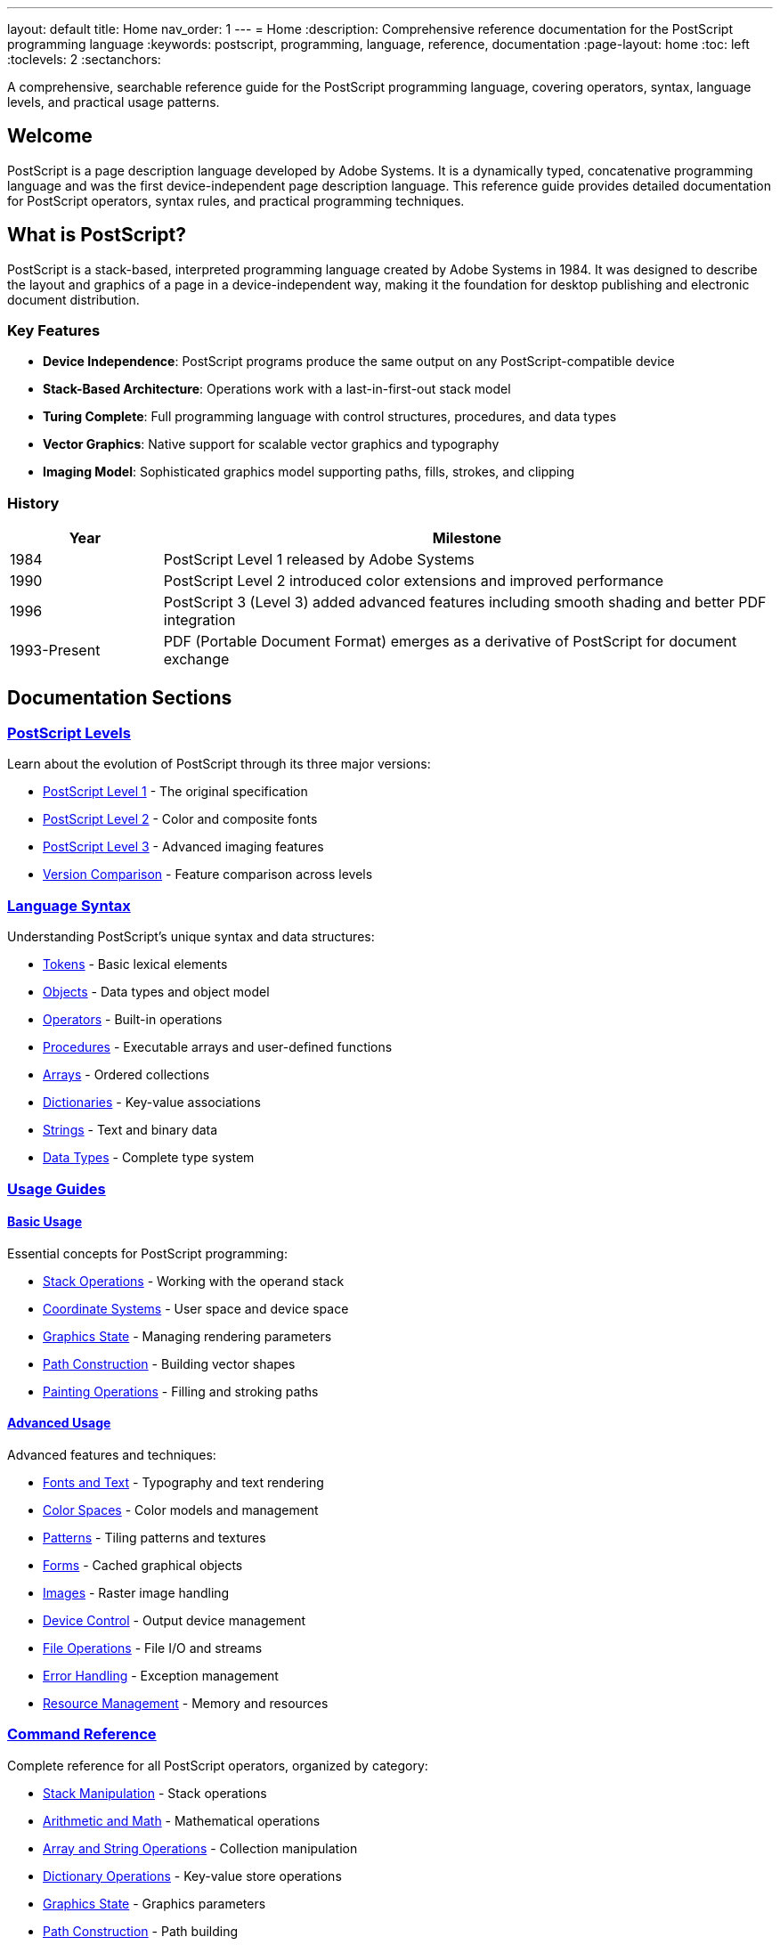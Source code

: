 ---
layout: default
title: Home
nav_order: 1
---
= Home
:description: Comprehensive reference documentation for the PostScript programming language
:keywords: postscript, programming, language, reference, documentation
:page-layout: home
:toc: left
:toclevels: 2
:sectanchors:

[.lead]
A comprehensive, searchable reference guide for the PostScript programming language, covering operators, syntax, language levels, and practical usage patterns.

== Welcome

PostScript is a page description language developed by Adobe Systems. It is a dynamically typed, concatenative programming language and was the first device-independent page description language. This reference guide provides detailed documentation for PostScript operators, syntax rules, and practical programming techniques.

== What is PostScript?

PostScript is a stack-based, interpreted programming language created by Adobe Systems in 1984. It was designed to describe the layout and graphics of a page in a device-independent way, making it the foundation for desktop publishing and electronic document distribution.

=== Key Features

* **Device Independence**: PostScript programs produce the same output on any PostScript-compatible device
* **Stack-Based Architecture**: Operations work with a last-in-first-out stack model
* **Turing Complete**: Full programming language with control structures, procedures, and data types
* **Vector Graphics**: Native support for scalable vector graphics and typography
* **Imaging Model**: Sophisticated graphics model supporting paths, fills, strokes, and clipping

=== History

[cols="1,4"]
|===
|Year |Milestone

|1984
|PostScript Level 1 released by Adobe Systems

|1990
|PostScript Level 2 introduced color extensions and improved performance

|1996
|PostScript 3 (Level 3) added advanced features including smooth shading and better PDF integration

|1993-Present
|PDF (Portable Document Format) emerges as a derivative of PostScript for document exchange
|===

== Documentation Sections

=== link:/docs/levels/[PostScript Levels]

Learn about the evolution of PostScript through its three major versions:

* link:/docs/levels/level-1/[PostScript Level 1] - The original specification
* link:/docs/levels/level-2/[PostScript Level 2] - Color and composite fonts
* link:/docs/levels/level-3/[PostScript Level 3] - Advanced imaging features
* link:/docs/levels/comparison/[Version Comparison] - Feature comparison across levels

=== link:/docs/syntax/[Language Syntax]

Understanding PostScript's unique syntax and data structures:

* link:/docs/syntax/tokens/[Tokens] - Basic lexical elements
* link:/docs/syntax/objects/[Objects] - Data types and object model
* link:/docs/syntax/operators/[Operators] - Built-in operations
* link:/docs/syntax/procedures/[Procedures] - Executable arrays and user-defined functions
* link:/docs/syntax/arrays/[Arrays] - Ordered collections
* link:/docs/syntax/dictionaries/[Dictionaries] - Key-value associations
* link:/docs/syntax/strings/[Strings] - Text and binary data
* link:/docs/syntax/data-types/[Data Types] - Complete type system

=== link:/docs/usage/[Usage Guides]

==== link:/docs/usage/basic/[Basic Usage]

Essential concepts for PostScript programming:

* link:/docs/usage/basic/stack-operations/[Stack Operations] - Working with the operand stack
* link:/docs/usage/basic/coordinate-systems/[Coordinate Systems] - User space and device space
* link:/docs/usage/basic/graphics-state/[Graphics State] - Managing rendering parameters
* link:/docs/usage/basic/path-construction/[Path Construction] - Building vector shapes
* link:/docs/usage/basic/painting/[Painting Operations] - Filling and stroking paths

==== link:/docs/usage/advanced/[Advanced Usage]

Advanced features and techniques:

* link:/docs/usage/advanced/fonts-text/[Fonts and Text] - Typography and text rendering
* link:/docs/usage/advanced/color-spaces/[Color Spaces] - Color models and management
* link:/docs/usage/advanced/patterns/[Patterns] - Tiling patterns and textures
* link:/docs/usage/advanced/forms/[Forms] - Cached graphical objects
* link:/docs/usage/advanced/images/[Images] - Raster image handling
* link:/docs/usage/advanced/device-control/[Device Control] - Output device management
* link:/docs/usage/advanced/file-operations/[File Operations] - File I/O and streams
* link:/docs/usage/advanced/error-handling/[Error Handling] - Exception management
* link:/docs/usage/advanced/resource-management/[Resource Management] - Memory and resources

=== link:/docs/commands/[Command Reference]

Complete reference for all PostScript operators, organized by category:

* link:/docs/commands/references/[Stack Manipulation] - Stack operations
* link:/docs/commands/references/[Arithmetic and Math] - Mathematical operations
* link:/docs/commands/references/[Array and String Operations] - Collection manipulation
* link:/docs/commands/references/[Dictionary Operations] - Key-value store operations
* link:/docs/commands/references/[Graphics State] - Graphics parameters
* link:/docs/commands/references/[Path Construction] - Path building
* link:/docs/commands/references/[Painting] - Rendering operations
* link:/docs/commands/references/[Coordinate Transformations] - CTM operations
* link:/docs/commands/references/[Font and Text] - Typography operators
* link:/docs/commands/references/[Color] - Color operations
* link:/docs/commands/references/[Image] - Image rendering
* link:/docs/commands/references/[Device and Output] - Device control
* link:/docs/commands/references/[File and I/O] - File operations
* link:/docs/commands/references/[Control Flow] - Program flow control
* link:/docs/commands/references/[Resource Management] - VM and resources
* link:/docs/commands/references/[Error Handling] - Error management

Or browse link:/docs/commands/by-category/[by category] or link:/docs/commands/[alphabetically].

=== link:/docs/examples/[Practical Examples]

Real-world code examples and use cases:

* link:/docs/examples/hello-world/[Hello World] - Your first PostScript program
* link:/docs/examples/drawing-shapes/[Drawing Shapes] - Creating vector graphics
* link:/docs/examples/text-layout/[Text Layout] - Working with fonts and text
* link:/docs/examples/color-gradients/[Color and Gradients] - Advanced color techniques
* link:/docs/examples/image-manipulation/[Image Manipulation] - Working with raster images
* link:/docs/examples/pdf-generation/[PDF Generation] - Creating PDF documents

=== link:/docs/glossary/[Glossary]

Definitions of PostScript-specific terminology and concepts.

== Quick Start

=== Hello World

Here's a simple PostScript program that displays "Hello, World!":

[source,postscript]
----
%!PS-Adobe-3.0
%%Title: Hello World
%%Creator: PostScript Language Reference Guide
%%Pages: 1
%%EndComments

/Helvetica findfont    % Find the Helvetica font
12 scalefont           % Scale to 12 points
setfont                % Set as current font

72 720 moveto          % Position at 1 inch from left, 10 inches from bottom
(Hello, World!) show   % Display the text

showpage               % Output the page
%%EOF
----

=== Basic Drawing Example

Creating a simple rectangle:

[source,postscript]
----
%!PS-Adobe-3.0

newpath                % Start a new path
100 100 moveto        % Move to starting point
200 0 rlineto         % Draw line 200 points right
0 150 rlineto         % Draw line 150 points up
-200 0 rlineto        % Draw line 200 points left
closepath             % Close the path

0.5 setgray           % Set gray level to 50%
fill                  % Fill the rectangle

showpage              % Output the page
%%EOF
----

== Additional Resources

=== Official Documentation

* https://www.adobe.com/products/postscript/pdfs/PLRM.pdf[PostScript Language Reference Manual (PLRM)] - The official specification
* https://www.adobe.com/content/dam/acom/en/devnet/actionscript/articles/PLRM.pdf[PostScript Language Tutorial and Cookbook]

=== External Resources

* https://en.wikipedia.org/wiki/PostScript[PostScript on Wikipedia]
* https://www.ghostscript.com/[Ghostscript] - Open source PostScript interpreter
* https://www.adobe.com/products/postscript.html[Adobe PostScript Information]

== Contributing

This documentation is open source and welcomes contributions. See our https://github.com/claricle/postscript-guide[GitHub repository] for:

* Reporting errors or omissions
* Suggesting improvements
* Adding examples
* Correcting documentation

---

[.text-center]
_This reference guide is maintained by the Claricle community._